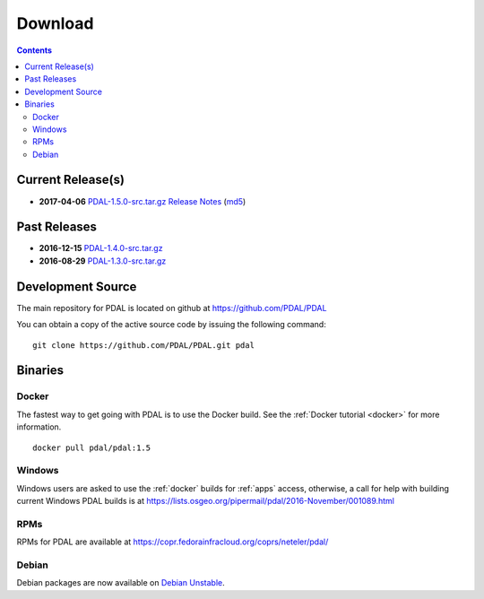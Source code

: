.. _download:

******************************************************************************
Download
******************************************************************************


.. contents::
   :depth: 3
   :backlinks: none


Current Release(s)
------------------------------------------------------------------------------

* **2017-04-06** `PDAL-1.5.0-src.tar.gz`_ `Release Notes`_ (`md5`_)

.. _`Release Notes`: https://github.com/PDAL/PDAL/releases/tag/1.5.0

.. _`PDAL-1.5.0-src.tar.gz`: http://download.osgeo.org/pdal/PDAL-1.5.0-src.tar.gz
.. _`md5`: http://download.osgeo.org/pdal/PDAL-1.5.0-src.tar.gz.md5
.. _`DebianGIS`: http://wiki.debian.org/DebianGis


Past Releases
------------------------------------------------------------------------------

* **2016-12-15** `PDAL-1.4.0-src.tar.gz`_
* **2016-08-29** `PDAL-1.3.0-src.tar.gz`_


.. _`PDAL-1.4.0-src.tar.gz`: http://download.osgeo.org/pdal/PDAL-1.4.0-src.tar.gz
.. _`PDAL-1.3.0-src.tar.gz`: http://download.osgeo.org/pdal/PDAL-1.3.0-src.tar.gz



.. _source:

Development Source
------------------------------------------------------------------------------

The main repository for PDAL is located on github at https://github.com/PDAL/PDAL

You can obtain a copy of the active source code by issuing the following command::

    git clone https://github.com/PDAL/PDAL.git pdal



Binaries
------------------------------------------------------------------------------

Docker
................................................................................

The fastest way to get going with PDAL is to use the Docker build. See the
:ref:`Docker tutorial <docker>` for more information.

::

    docker pull pdal/pdal:1.5


Windows
................................................................................

Windows users are asked to use the :ref:`docker` builds for :ref:`apps` access,
otherwise, a call for help with building current Windows PDAL builds is at
https://lists.osgeo.org/pipermail/pdal/2016-November/001089.html

RPMs
................................................................................

RPMs for PDAL are available at https://copr.fedorainfracloud.org/coprs/neteler/pdal/

Debian
................................................................................

Debian packages are now available on `Debian Unstable`_.

.. _`OSGeo4W`: http://trac.osgeo.org/osgeo4w/
.. _`Debian Unstable`: https://tracker.debian.org/pkg/pdal
.. _`LASzip`: http://laszip.org
